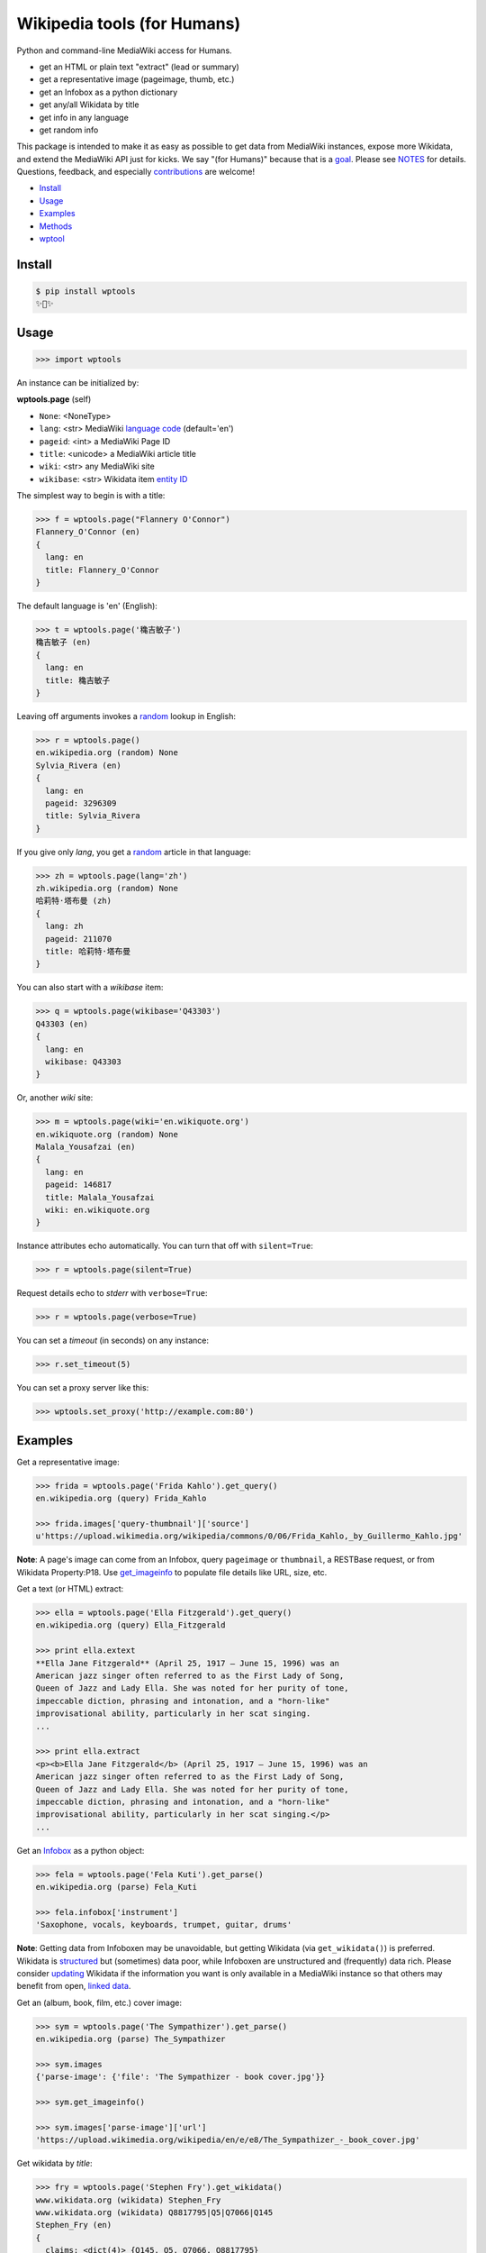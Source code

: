 Wikipedia tools (for Humans)
============================

.. image:: https://img.shields.io/pypi/v/wptools.svg
        :target: https://pypi.python.org/pypi/wptools/

.. image:: https://img.shields.io/badge/license-MIT-green.svg
        :target: https://github.com/siznax/wptools/blob/master/LICENSE

Python and command-line MediaWiki access for Humans.

- get an HTML or plain text "extract" (lead or summary)
- get a representative image (pageimage, thumb, etc.)
- get an Infobox as a python dictionary
- get any/all Wikidata by title
- get info in any language
- get random info

This package is intended to make it as easy as possible to get data
from MediaWiki instances, expose more Wikidata, and extend the
MediaWiki API just for kicks. We say "(for Humans)" because that is a
goal_. Please see NOTES_ for details. Questions, feedback, and
especially contributions_ are welcome!

.. _NOTES: https://github.com/siznax/wptools/blob/master/NOTES.md
.. _contributions: https://github.com/siznax/wptools/blob/master/CONTRIBUTING.md
.. _goal: http://docs.python-requests.org/en/master/user/intro/


- Install_
- Usage_
- Examples_
- Methods_
- wptool_


.. _Install:

Install
-------

.. code-block:: bash

    $ pip install wptools
    ✨🦄✨


.. _Usage:

Usage
-----

.. code-block:: python

    >>> import wptools


An instance can be initialized by:

**wptools.page** (self)

- ``None``: <NoneType>
- ``lang``: <str> MediaWiki `language code`_ (default='en')
- ``pageid``: <int> a MediaWiki Page ID
- ``title``: <unicode> a MediaWiki article title
- ``wiki``: <str> any MediaWiki site
- ``wikibase``: <str> Wikidata item `entity ID`_

.. _`language code`: https://meta.wikimedia.org/wiki/Table_of_Wikimedia_projects
.. _`entity ID`: https://www.wikidata.org/wiki/Wikidata:Glossary#Entities.2C_items.2C_properties_and_queries


The simplest way to begin is with a title:

.. code-block:: python

    >>> f = wptools.page("Flannery O'Connor")
    Flannery_O'Connor (en)
    {
      lang: en
      title: Flannery_O'Connor
    }


The default language is 'en' (English):

.. code-block:: python

    >>> t = wptools.page('穐吉敏子')
    穐吉敏子 (en)
    {
      lang: en
      title: 穐吉敏子
    }


Leaving off arguments invokes a random_ lookup in English:

.. code-block:: python

    >>> r = wptools.page()
    en.wikipedia.org (random) None
    Sylvia_Rivera (en)
    {
      lang: en
      pageid: 3296309
      title: Sylvia_Rivera
    }

.. _random: https://www.mediawiki.org/wiki/API:Random


If you give only *lang*, you get a random_ article in that language:

.. code-block:: python

    >>> zh = wptools.page(lang='zh')
    zh.wikipedia.org (random) None
    哈莉特·塔布曼 (zh)
    {
      lang: zh
      pageid: 211070
      title: 哈莉特·塔布曼
    }


You can also start with a *wikibase* item:

.. code-block:: python

    >>> q = wptools.page(wikibase='Q43303')
    Q43303 (en)
    {
      lang: en
      wikibase: Q43303
    }


Or, another *wiki* site:

.. code-block:: python

    >>> m = wptools.page(wiki='en.wikiquote.org')
    en.wikiquote.org (random) None
    Malala_Yousafzai (en)
    {
      lang: en
      pageid: 146817
      title: Malala_Yousafzai
      wiki: en.wikiquote.org
    }


Instance attributes echo automatically. You can turn that off with
``silent=True``:

.. code-block:: python

    >>> r = wptools.page(silent=True)


Request details echo to *stderr* with ``verbose=True``:

.. code-block:: python

    >>> r = wptools.page(verbose=True)


You can set a `timeout` (in seconds) on any instance:

.. code-block:: python

    >>> r.set_timeout(5)


You can set a proxy server like this:

.. code-block:: python

    >>> wptools.set_proxy('http://example.com:80')



.. _Examples:

Examples
--------

Get a representative image:

.. code-block:: python

    >>> frida = wptools.page('Frida Kahlo').get_query()
    en.wikipedia.org (query) Frida_Kahlo

    >>> frida.images['query-thumbnail']['source']
    u'https://upload.wikimedia.org/wikipedia/commons/0/06/Frida_Kahlo,_by_Guillermo_Kahlo.jpg'

..

    .. image:: https://upload.wikimedia.org/wikipedia/commons/thumb/0/06/Frida_Kahlo%2C_by_Guillermo_Kahlo.jpg/160px-Frida_Kahlo%2C_by_Guillermo_Kahlo.jpg

**Note**: A page's image can come from an Infobox, query ``pageimage``
or ``thumbnail``, a RESTBase request, or from Wikidata Property:P18.
Use `get_imageinfo`_ to populate file details like URL, size, etc.


Get a text (or HTML) extract:

.. code-block:: python

    >>> ella = wptools.page('Ella Fitzgerald').get_query()
    en.wikipedia.org (query) Ella_Fitzgerald

    >>> print ella.extext
    **Ella Jane Fitzgerald** (April 25, 1917 – June 15, 1996) was an
    American jazz singer often referred to as the First Lady of Song,
    Queen of Jazz and Lady Ella. She was noted for her purity of tone,
    impeccable diction, phrasing and intonation, and a "horn-like"
    improvisational ability, particularly in her scat singing.
    ...

    >>> print ella.extract
    <p><b>Ella Jane Fitzgerald</b> (April 25, 1917 – June 15, 1996) was an
    American jazz singer often referred to as the First Lady of Song,
    Queen of Jazz and Lady Ella. She was noted for her purity of tone,
    impeccable diction, phrasing and intonation, and a "horn-like"
    improvisational ability, particularly in her scat singing.</p>
    ...


Get an Infobox_ as a python object:

.. code-block:: python

    >>> fela = wptools.page('Fela Kuti').get_parse()
    en.wikipedia.org (parse) Fela_Kuti

    >>> fela.infobox['instrument']
    'Saxophone, vocals, keyboards, trumpet, guitar, drums'

**Note**: Getting data from Infoboxen may be unavoidable, but getting
Wikidata (via ``get_wikidata()``) is preferred. Wikidata is
structured_ but (sometimes) data poor, while Infoboxen are
unstructured and (frequently) data rich. Please consider updating_
Wikidata if the information you want is only available in a MediaWiki
instance so that others may benefit from open, `linked data`_.

.. _structured: https://www.wikidata.org/wiki/Wikidata:Introduction
.. _updating: https://www.wikidata.org/wiki/Wikidata:Contribute
.. _`linked data`: https://en.wikipedia.org/wiki/Linked_data


Get an (album, book, film, etc.) cover image:

.. code-block:: python

    >>> sym = wptools.page('The Sympathizer').get_parse()
    en.wikipedia.org (parse) The_Sympathizer

    >>> sym.images
    {'parse-image': {'file': 'The Sympathizer - book cover.jpg'}}

    >>> sym.get_imageinfo()

    >>> sym.images['parse-image']['url']
    'https://upload.wikimedia.org/wikipedia/en/e/e8/The_Sympathizer_-_book_cover.jpg'

..

    .. image:: https://upload.wikimedia.org/wikipedia/en/thumb/e/e8/The_Sympathizer_-_book_cover.jpg/120px-The_Sympathizer_-_book_cover.jpg


Get wikidata by *title*:

.. code-block:: python

    >>> fry = wptools.page('Stephen Fry').get_wikidata()
    www.wikidata.org (wikidata) Stephen_Fry
    www.wikidata.org (wikidata) Q8817795|Q5|Q7066|Q145
    Stephen_Fry (en)
    {
      claims: <dict(4)> {Q145, Q5, Q7066, Q8817795}
      description: English comedian, actor, writer, presenter, and activist
      g_claims: <dict(3)> {info, query, response}
      g_wikidata: <dict(3)> {info, query, response}
      images: <dict(1)> {wikidata-image}
      label: Stephen Fry
      lang: en
      props: <dict(8)> {P135, P18, P27, P31, P345, P569, P856, P910}
      title: Stephen_Fry
      wikibase: Q192912
      wikidata: <dict(8)> {IMDB, birth, category, citizenship, image, in...
      wikidata_url: https://www.wikidata.org/wiki/Q192912
    }

**Note**: Resolved properties and claims are stored in the ``wikidata``
attribute. Wikidata claims are processed via ``WPTools._WIKIPROPS``.
Properties (e.g. P17: country) are stored in ``props`` and those properties
that have Wikidata entities for values (e.g. Q142 instead of France) are
stored in ``claims`` and resolved by another Wikidata API call (as
shown above).


Extend Wikidata claims_ to be resolved:

.. code-block:: python

    >>> simone = wptools.page('Simone de Beauvoir')
    >>> simone._WIKIPROPS['P21'] = 'gender'

    >>> simone.get_wikidata()
    www.wikidata.org (wikidata) Simone_de_Beauvoir
    www.wikidata.org (wikidata) Q142|Q5|Q1214721|Q7066|Q8745624|Q6581072

    >>> simone.wikidata['gender']
    'female'


.. _claims: https://www.wikidata.org/wiki/Wikidata:Glossary#Claims_and_statements


Get *special* `lead section`_ HTML:

.. code-block:: python

    >>> buddha = wptools.page('Buddha').get_rest()
    en.wikipedia.org (/page/mobile-text/) Buddha

    >>> buddha.lead
    <img query-thumbnail src="https://upload.wikimedia.org/wikipedia/commons...
    <span heading><a href="https://en.wikipedia.org/wiki/Gautama_Buddha">Gau...
    <span snipped><span><b>Gautama Buddha</b>, also known as <b>Siddhārtha G...
    Gautama taught a <a href="https://en.wikipedia.org/wiki/Middle_Way" titl...
    Gautama is the primary figure in Buddhism. He is recognized by Buddhists...
    <span metadata>Modified: 2016-10-13T09:44:13Z</span>

**Note**: The *lead* attribute contains the assembled stand-alone,
encyclopedia-like HTML fragment:

- ``<img {source-type}>`` selected image
- ``<span heading>`` wiki-linked title and description
- ``<span snipped>`` lead paragraphs with (noprint, reference, &c.) snipped
- ``<span metadata>`` available metadata (e.g. Last modified)


Get all the things:

.. code-block:: python

    >>> jill = wptools.page('Jill Lepore').get()
    en.wikipedia.org (query) Jill_Lepore
    en.wikipedia.org (parse) 22469182
    www.wikidata.org (wikidata) Q6192915
    www.wikidata.org (wikidata) Q30|Q5|Q6581072
    Jill_Lepore (en)
    {
      claims: <dict(3)> {Q30, Q5, Q6581072}
      description: American historian
      extext: <str(1016)> **Jill Lepore** (born August 27, 1966) is an A...
      extract: <str(1107)> <p><b>Jill Lepore</b> (born August 27, 1966) ...
      g_claims: <dict(3)> {info, query, response}
      g_parse: <dict(3)> {info, query, response}
      g_query: <dict(3)> {info, query, response}
      g_wikidata: <dict(3)> {info, query, response}
      infobox: <dict(38)> {academic_advisors, alma_mater, alt, author_ab...
      label: Jill Lepore
      lang: en
      pageid: 22469182
      parsetree: <str(20662)> <root><template><title>Infobox scientist</...
      props: <dict(4)> {P21, P27, P31, P569}
      random: Natalia Dubrovinskaia
      title: Jill_Lepore
      url: https://en.wikipedia.org/wiki/Jill_Lepore
      urlraw: https://en.wikipedia.org/wiki/Jill_Lepore?action=raw
      wikibase: Q6192915
      wikidata: <dict(4)> {birth, citizenship, gender, instance}
      wikidata_url: https://www.wikidata.org/wiki/Q6192915
      wikitext: <str(13872)> {{Infobox scientist| name = Jill Lepore| na...
    }


Query results are always cached:

.. code-block:: python

    >>> jill.get()
    Request cached in g_query.
    Request cached in g_parse.
    Request cached in g_wikidata.


The ``wptools`` user-agent_ will look like this:

..

    wptools/*version* (https://github.com/siznax/wptools) *pycurl libs*

.. _user-agent: https://meta.wikimedia.org/wiki/User-Agent_policy




.. _Methods:

Methods
-------

Get help on instance methods like this:

.. code-block:: python

    >>> help(wptools.core)
    >>> help(<instance>)


**get** (self)

make all requests necessary to populate all the things

- get_query()
- get_parse()
- get_wikidata()


**get_claims** (self)

Wikidata:API `action=wbgetentities`_ for labels of claims

- e.g. {'Q298': 'country'} resolves to {'country': 'Chile'}
- use get_wikidata() to populate claims


.. _get_imageinfo:

**get_imageinfo** (self)

MediaWiki request for `API:Imageinfo`_

- images: <dict> updates image URL, size, width, height, etc.

.. _`API:Imageinfo`: https://www.mediawiki.org/wiki/API:Imageinfo


**get_parse** (self)

MediaWiki:API `action=parse`_ request for:

- images: <dict> {parse-image, parse-cover}
- infobox: <dict> Infobox_ data as python dictionary
- links: <list> interwiki links (iwlinks_)
- pageid: <int> MediaWiki database ID
- parsetree: <unicode> `XML parse tree`_
- wikibase: <unicode> Wikidata `entity ID`_ or wikidata URL
- wikitext: <unicode> raw wikitext URL

.. _Infobox: https://en.wikipedia.org/wiki/Template:Infobox
.. _`XML parse tree`: https://www.mediawiki.org/wiki/User:Kephir/XML_parse_tree
.. _`action=parse`: https://en.wikipedia.org/w/api.php?action=help&modules=parse
.. _iwlinks: https://www.mediawiki.org/wiki/API:Iwlinks


**get_query** (self)

MediaWiki:API `action=query`_ request for:

- extext: <unicode> plain text (Markdown_) extract
- extract: <unicode> HTML extract via `Extension:TextExtract`_
- images: <dict> {query-pageimage, query-thumbnail}
- pageid: <int> MediaWiki database ID
- random: <unicode> a random article title with every request!
- url: <unicode> the canonical wiki URL
- urlraw: <unicode> ostensible raw wikitext URL

.. _Markdown: https://en.wikipedia.org/wiki/Markdown
.. _`Extension:TextExtract`: https://www.mediawiki.org/wiki/Extension:TextExtracts
.. _`action=query`: https://en.wikipedia.org/w/api.php?action=help&modules=query


**get_random** (self)

MediaWiki:API `action=query`_ request for:

- pageid: <int> MediaWiki database ID
- title: <unicode> article title


**get_rest** (self)

RESTBase_ ``/page/mobile-text/`` request for:

- description: <unicode> apparently, Wikidata description
- images: <dict> {rest-image, rest-thumb}
- lead: <str> encyclopedia-like `lead section`_
- modified: <str> ISO8601 date and time
- url: <unicode> the canonical wiki URL
- urlraw: <unicode> ostensible raw wikitext URL

.. _`lead section`: https://en.wikipedia.org/wiki/Wikipedia:Manual_of_Style/Lead_section
.. _RESTBase: https://www.mediawiki.org/wiki/RESTBase


**get_wikidata** (self)

Wikidata:API `action=wbgetentities`_ request for:

- claims: <dict> Wikidata claims (to be resolved)
- description: <unicode> Wikidata description
- images: <dict> {wikidata-image} Wikidata Property:P18
- label: <unicode> Wikidata label
- modified: <str> ISO8601 date and time
- props: <dict> Wikidata properties
- wikibase: <str> Wikidata URL
- wikidata: <dict> resolved Wikidata properties and claims

.. _P625: https://www.wikidata.org/wiki/Property:P625
.. _Property:P18: https://www.wikidata.org/wiki/Property:P18
.. _`action=wbgetentities`: https://www.wikidata.org/w/api.php?action=help&modules=wbgetentities


**show** (self)

Pretty-print instance attributes.


.. _wptool:

wptool
------

Basic functionality on the command-line is provided by the ``wptool`` command.

.. code-block:: bash

    $ wptool -h
    usage: wptool [-h] [-H] [-l L] [-n] [-q] [-s] [-t T] [-v] [-w W]

    Get Wikipedia article info and Wikidata via MediaWiki APIs.

    Gets a random English Wikipedia article by default, or in the
    language -lang, or from the wikisite -wiki, or by specific
    title -title. The output is a plain text extract unless -HTML.

    optional arguments:
      -h, --help      show this help message and exit
      -H, -HTML       output HTML extract
      -l L, -lang L   language code
      -n, -nowrap     do not wrap text
      -q, -query      show query and exit
      -s, -shh        quiet output to stderr
      -t T, -title T  get a specific title
      -v, -verbose    HTTP status to stderr
      -w W, -wiki W   use alternative wikisite

    Powered by https://github.com/siznax/wptools/


For example:

.. code-block:: bash

    $ wptool -t "Jeanne d'Arc" -l fr -s
    JEANNE_D'ARC—sainte et héroïne de l'histoire de France

    ![Jeanne d'Arc](https://upload.wikimedia.org/wikipedia/commons/3/39/...)

    **Jeanne d'Arc**, née vers 1412 à Domrémy village du duché de Bar dont
    une partie relevait du royaume de France pour le temporel et de
    l'évêché de Toul pour le spirituel (actuellement dans le département
    des Vosges en Lorraine), et morte sur le bûcher le 30 mai 1431 à
    Rouen, capitale du duché de Normandie alors possession du royaume
    d'Angleterre, est une héroïne de l'histoire de France, chef de guerre
    et sainte de l'Église catholique, surnommée depuis le XVIe siècle «
    _la Pucelle d'Orléans_ » et, depuis le XIXe siècle, « _mère de la
    nation française_ ».
    ...

    <https://fr.wikipedia.org/wiki/Jeanne_d%27Arc>
    <https://www.wikidata.org/wiki/Q7226>


Please enjoy!


@siznax 👹
